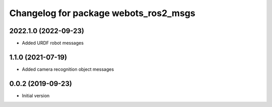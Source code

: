 ^^^^^^^^^^^^^^^^^^^^^^^^^^^^^^^^^^^^^^
Changelog for package webots_ros2_msgs
^^^^^^^^^^^^^^^^^^^^^^^^^^^^^^^^^^^^^^

2022.1.0 (2022-09-23)
------------------
* Added URDF robot messages

1.1.0 (2021-07-19)
------------------
* Added camera recognition object messages

0.0.2 (2019-09-23)
------------------
* Initial version
